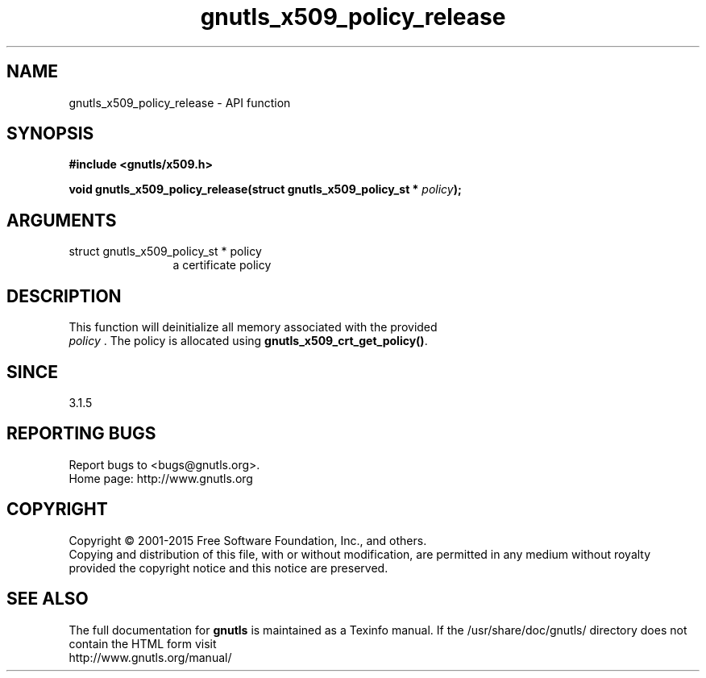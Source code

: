.\" DO NOT MODIFY THIS FILE!  It was generated by gdoc.
.TH "gnutls_x509_policy_release" 3 "3.4.4" "gnutls" "gnutls"
.SH NAME
gnutls_x509_policy_release \- API function
.SH SYNOPSIS
.B #include <gnutls/x509.h>
.sp
.BI "void gnutls_x509_policy_release(struct gnutls_x509_policy_st * " policy ");"
.SH ARGUMENTS
.IP "struct gnutls_x509_policy_st * policy" 12
a certificate policy
.SH "DESCRIPTION"
This function will deinitialize all memory associated with the provided
 \fIpolicy\fP . The policy is allocated using \fBgnutls_x509_crt_get_policy()\fP.
.SH "SINCE"
3.1.5
.SH "REPORTING BUGS"
Report bugs to <bugs@gnutls.org>.
.br
Home page: http://www.gnutls.org

.SH COPYRIGHT
Copyright \(co 2001-2015 Free Software Foundation, Inc., and others.
.br
Copying and distribution of this file, with or without modification,
are permitted in any medium without royalty provided the copyright
notice and this notice are preserved.
.SH "SEE ALSO"
The full documentation for
.B gnutls
is maintained as a Texinfo manual.
If the /usr/share/doc/gnutls/
directory does not contain the HTML form visit
.B
.IP http://www.gnutls.org/manual/
.PP
